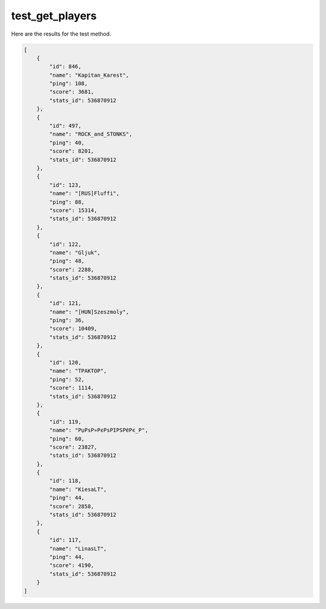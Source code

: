 test_get_players
================

Here are the results for the test method.

.. code-block:: json

	[
	    {
	        "id": 846,
	        "name": "Kapitan_Karest",
	        "ping": 108,
	        "score": 3681,
	        "stats_id": 536870912
	    },
	    {
	        "id": 497,
	        "name": "ROCK_and_STONKS",
	        "ping": 40,
	        "score": 8201,
	        "stats_id": 536870912
	    },
	    {
	        "id": 123,
	        "name": "[RUS]Fluffi",
	        "ping": 88,
	        "score": 15314,
	        "stats_id": 536870912
	    },
	    {
	        "id": 122,
	        "name": "Gljuk",
	        "ping": 48,
	        "score": 2288,
	        "stats_id": 536870912
	    },
	    {
	        "id": 121,
	        "name": "[HUN]Szeszmoly",
	        "ping": 36,
	        "score": 10409,
	        "stats_id": 536870912
	    },
	    {
	        "id": 120,
	        "name": "TPAKTOP",
	        "ping": 52,
	        "score": 1114,
	        "stats_id": 536870912
	    },
	    {
	        "id": 119,
	        "name": "РџРѕР»РєРѕРІРЅРёРє_Р",
	        "ping": 60,
	        "score": 23827,
	        "stats_id": 536870912
	    },
	    {
	        "id": 118,
	        "name": "KiesaLT",
	        "ping": 44,
	        "score": 2858,
	        "stats_id": 536870912
	    },
	    {
	        "id": 117,
	        "name": "LinasLT",
	        "ping": 44,
	        "score": 4190,
	        "stats_id": 536870912
	    }
	]
